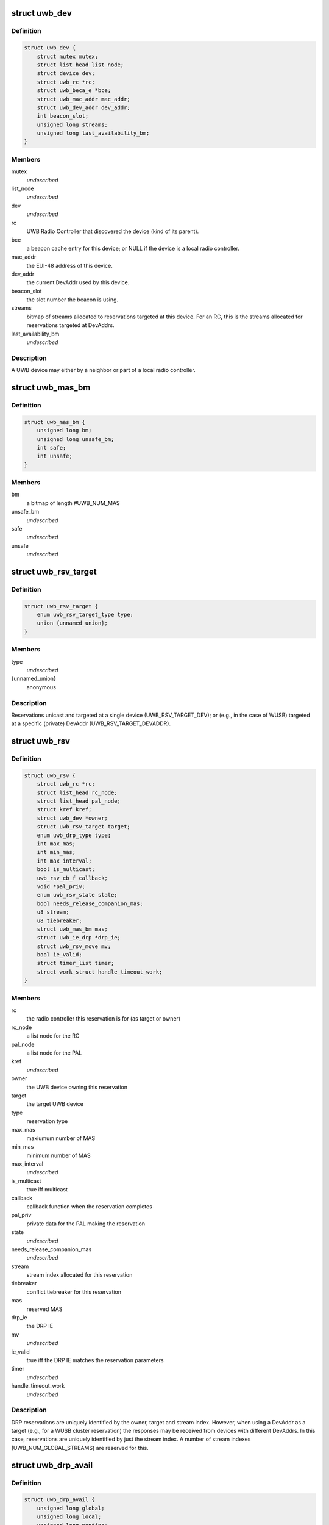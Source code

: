 .. -*- coding: utf-8; mode: rst -*-
.. src-file: include/linux/uwb.h

.. _`uwb_dev`:

struct uwb_dev
==============

.. c:type:: struct uwb_dev

    a UWB Device

.. _`uwb_dev.definition`:

Definition
----------

.. code-block:: c

    struct uwb_dev {
        struct mutex mutex;
        struct list_head list_node;
        struct device dev;
        struct uwb_rc *rc;
        struct uwb_beca_e *bce;
        struct uwb_mac_addr mac_addr;
        struct uwb_dev_addr dev_addr;
        int beacon_slot;
        unsigned long streams;
        unsigned long last_availability_bm;
    }

.. _`uwb_dev.members`:

Members
-------

mutex
    *undescribed*

list_node
    *undescribed*

dev
    *undescribed*

rc
    UWB Radio Controller that discovered the device (kind of its
    parent).

bce
    a beacon cache entry for this device; or NULL if the device
    is a local radio controller.

mac_addr
    the EUI-48 address of this device.

dev_addr
    the current DevAddr used by this device.

beacon_slot
    the slot number the beacon is using.

streams
    bitmap of streams allocated to reservations targeted at
    this device.  For an RC, this is the streams allocated for
    reservations targeted at DevAddrs.

last_availability_bm
    *undescribed*

.. _`uwb_dev.description`:

Description
-----------

A UWB device may either by a neighbor or part of a local radio
controller.

.. _`uwb_mas_bm`:

struct uwb_mas_bm
=================

.. c:type:: struct uwb_mas_bm

    a bitmap of all MAS in a superframe

.. _`uwb_mas_bm.definition`:

Definition
----------

.. code-block:: c

    struct uwb_mas_bm {
        unsigned long bm;
        unsigned long unsafe_bm;
        int safe;
        int unsafe;
    }

.. _`uwb_mas_bm.members`:

Members
-------

bm
    a bitmap of length #UWB_NUM_MAS

unsafe_bm
    *undescribed*

safe
    *undescribed*

unsafe
    *undescribed*

.. _`uwb_rsv_target`:

struct uwb_rsv_target
=====================

.. c:type:: struct uwb_rsv_target

    the target of a reservation.

.. _`uwb_rsv_target.definition`:

Definition
----------

.. code-block:: c

    struct uwb_rsv_target {
        enum uwb_rsv_target_type type;
        union {unnamed_union};
    }

.. _`uwb_rsv_target.members`:

Members
-------

type
    *undescribed*

{unnamed_union}
    anonymous


.. _`uwb_rsv_target.description`:

Description
-----------

Reservations unicast and targeted at a single device
(UWB_RSV_TARGET_DEV); or (e.g., in the case of WUSB) targeted at a
specific (private) DevAddr (UWB_RSV_TARGET_DEVADDR).

.. _`uwb_rsv`:

struct uwb_rsv
==============

.. c:type:: struct uwb_rsv

    a DRP reservation

.. _`uwb_rsv.definition`:

Definition
----------

.. code-block:: c

    struct uwb_rsv {
        struct uwb_rc *rc;
        struct list_head rc_node;
        struct list_head pal_node;
        struct kref kref;
        struct uwb_dev *owner;
        struct uwb_rsv_target target;
        enum uwb_drp_type type;
        int max_mas;
        int min_mas;
        int max_interval;
        bool is_multicast;
        uwb_rsv_cb_f callback;
        void *pal_priv;
        enum uwb_rsv_state state;
        bool needs_release_companion_mas;
        u8 stream;
        u8 tiebreaker;
        struct uwb_mas_bm mas;
        struct uwb_ie_drp *drp_ie;
        struct uwb_rsv_move mv;
        bool ie_valid;
        struct timer_list timer;
        struct work_struct handle_timeout_work;
    }

.. _`uwb_rsv.members`:

Members
-------

rc
    the radio controller this reservation is for
    (as target or owner)

rc_node
    a list node for the RC

pal_node
    a list node for the PAL

kref
    *undescribed*

owner
    the UWB device owning this reservation

target
    the target UWB device

type
    reservation type

max_mas
    maxiumum number of MAS

min_mas
    minimum number of MAS

max_interval
    *undescribed*

is_multicast
    true iff multicast

callback
    callback function when the reservation completes

pal_priv
    private data for the PAL making the reservation

state
    *undescribed*

needs_release_companion_mas
    *undescribed*

stream
    stream index allocated for this reservation

tiebreaker
    conflict tiebreaker for this reservation

mas
    reserved MAS

drp_ie
    the DRP IE

mv
    *undescribed*

ie_valid
    true iff the DRP IE matches the reservation parameters

timer
    *undescribed*

handle_timeout_work
    *undescribed*

.. _`uwb_rsv.description`:

Description
-----------

DRP reservations are uniquely identified by the owner, target and
stream index.  However, when using a DevAddr as a target (e.g., for
a WUSB cluster reservation) the responses may be received from
devices with different DevAddrs.  In this case, reservations are
uniquely identified by just the stream index.  A number of stream
indexes (UWB_NUM_GLOBAL_STREAMS) are reserved for this.

.. _`uwb_drp_avail`:

struct uwb_drp_avail
====================

.. c:type:: struct uwb_drp_avail

    a radio controller's view of MAS usage

.. _`uwb_drp_avail.definition`:

Definition
----------

.. code-block:: c

    struct uwb_drp_avail {
        unsigned long global;
        unsigned long local;
        unsigned long pending;
        struct uwb_ie_drp_avail ie;
        bool ie_valid;
    }

.. _`uwb_drp_avail.members`:

Members
-------

global
    MAS unused by neighbors (excluding reservations targeted
    or owned by the local radio controller) or the beaon period

local
    MAS unused by local established reservations

pending
    MAS unused by local pending reservations

ie
    DRP Availability IE to be included in the beacon

ie_valid
    true iff \ ``ie``\  is valid and does not need to regenerated from
    \ ``global``\  and \ ``local``\ 

.. _`uwb_drp_avail.description`:

Description
-----------

Each radio controller maintains a view of MAS usage or
availability. MAS available for a new reservation are determined
from the intersection of \ ``global``\ , \ ``local``\ , and \ ``pending``\ .

The radio controller must transmit a DRP Availability IE that's the
intersection of \ ``global``\  and \ ``local``\ .

A set bit indicates the MAS is unused and available.

rc->rsvs_mutex should be held before accessing this data structure.

[ECMA-368] section 17.4.3.

.. _`uwb_pal`:

struct uwb_pal
==============

.. c:type:: struct uwb_pal

    a UWB PAL

.. _`uwb_pal.definition`:

Definition
----------

.. code-block:: c

    struct uwb_pal {
        struct list_head node;
        const char *name;
        struct device *device;
        struct uwb_rc *rc;
        void (*channel_changed)(struct uwb_pal *pal, int channel);
        void (*new_rsv)(struct uwb_pal *pal, struct uwb_rsv *rsv);
        int channel;
        struct dentry *debugfs_dir;
    }

.. _`uwb_pal.members`:

Members
-------

node
    *undescribed*

name
    descriptive name for this PAL (wusbhc, wlp, etc.).

device
    a device for the PAL.  Used to link the PAL and the radio
    controller in sysfs.

rc
    the radio controller the PAL uses.

channel_changed
    called when the channel used by the radio changes.
    A channel of -1 means the channel has been stopped.

new_rsv
    called when a peer requests a reservation (may be NULL if
    the PAL cannot accept reservation requests).

channel
    channel being used by the PAL; 0 if the PAL isn't using
    the radio; -1 if the PAL wishes to use the radio but
    cannot.

debugfs_dir
    a debugfs directory which the PAL can use for its own
    debugfs files.

.. _`uwb_pal.description`:

Description
-----------

A Protocol Adaptation Layer (PAL) is a user of the WiMedia UWB
radio platform (e.g., WUSB, WLP or Bluetooth UWB AMP).

The PALs using a radio controller must register themselves to
permit the UWB stack to coordinate usage of the radio between the
various PALs or to allow PALs to response to certain requests from
peers.

A struct uwb_pal should be embedded in a containing structure
belonging to the PAL and initialized with \ :c:func:`uwb_pal_init`\ ).  Fields
should be set appropriately by the PAL before registering the PAL
with \ :c:func:`uwb_pal_register`\ .

.. _`uwb_dev_for_each_f`:

uwb_dev_for_each_f
==================

.. c:function:: int uwb_dev_for_each_f(struct device *dev, void *priv)

    :param struct device \*dev:
        Linux device instance
        'uwb_dev = container_of(dev, struct uwb_dev, dev)'

    :param void \*priv:
        Data passed by the caller to 'uwb_{dev,rc}_foreach()'.

.. _`uwb_rsv_is_owner`:

uwb_rsv_is_owner
================

.. c:function:: bool uwb_rsv_is_owner(struct uwb_rsv *rsv)

    is the owner of this reservation the RC?

    :param struct uwb_rsv \*rsv:
        the reservation

.. _`uwb_notifs`:

enum uwb_notifs
===============

.. c:type:: enum uwb_notifs

    UWB events that can be passed to any listeners

.. _`uwb_notifs.definition`:

Definition
----------

.. code-block:: c

    enum uwb_notifs {
        UWB_NOTIF_ONAIR,
        UWB_NOTIF_OFFAIR
    };

.. _`uwb_notifs.constants`:

Constants
---------

UWB_NOTIF_ONAIR
    a new neighbour has joined the beacon group.

UWB_NOTIF_OFFAIR
    a neighbour has left the beacon group.

.. _`uwb_notifs.description`:

Description
-----------

Higher layers can register callback functions with the radio
controller using \ :c:func:`uwb_notifs_register`\ . The radio controller
maintains a list of all registered handlers and will notify all
nodes when an event occurs.

.. This file was automatic generated / don't edit.

